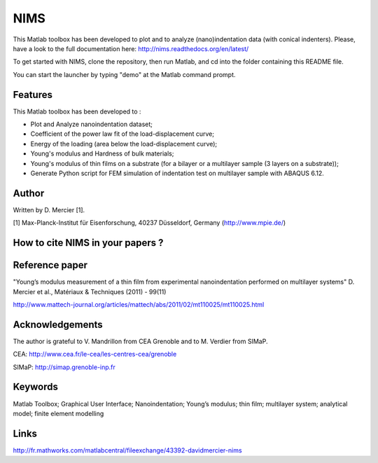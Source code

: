 NIMS
=====
This Matlab toolbox has been developed to plot and to analyze (nano)indentation data (with conical indenters).
Please, have a look to the full documentation here: http://nims.readthedocs.org/en/latest/

To get started with NIMS, clone the repository, then run Matlab, and cd into the folder containing this README file.

You can start the launcher by typing "demo" at the Matlab command prompt.

Features
--------
This Matlab toolbox has been developed to :

- Plot and Analyze nanoindentation dataset;

- Coefficient of the power law fit of the load-displacement curve;

- Energy of the loading (area below the load-displacement curve);

- Young's modulus and Hardness of bulk materials;

- Young's modulus of thin films on a substrate (for a bilayer or a multilayer sample (3 layers on a substrate));

- Generate Python script for FEM simulation of indentation test on multilayer sample with ABAQUS 6.12.

Author
------
Written by D. Mercier [1].

[1] Max-Planck-Institut für Eisenforschung, 40237 Düsseldorf, Germany (http://www.mpie.de/)

How to cite NIMS in your papers ?
------------------------------------

.. image::
  https://zenodo.org/badge/5888/DavidMercier/NIMS.svg
  :target: http://dx.doi.org/10.5281/zenodo.14610

Reference paper
----------------
"Young’s modulus measurement of a thin film from experimental nanoindentation performed on multilayer systems"
D. Mercier et al., Matériaux & Techniques (2011) - 99(11)

http://www.mattech-journal.org/articles/mattech/abs/2011/02/mt110025/mt110025.html

Acknowledgements
----------------
The author is grateful to V. Mandrillon from CEA Grenoble and to M. Verdier from SIMaP.

CEA: http://www.cea.fr/le-cea/les-centres-cea/grenoble

SIMaP: http://simap.grenoble-inp.fr

Keywords
--------
Matlab Toolbox; Graphical User Interface; Nanoindentation; Young’s modulus; thin film; multilayer system; analytical model; finite element modelling

Links
-----
http://fr.mathworks.com/matlabcentral/fileexchange/43392-davidmercier-nims
